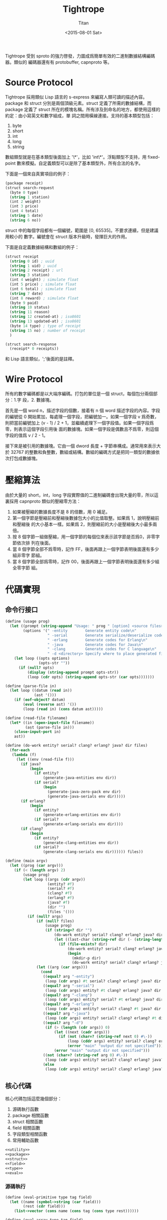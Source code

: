 #+TITLE:     Tightrope
#+AUTHOR:    Titan
#+EMAIL:     howay@kachebang.com
#+DATE:      <2015-08-01 Sat>

Tightrope 受到 sproto 的強力啓發，力圖成爲簡單有效的二進制數據結構編碼器。類似的
編碼器還有有 protobuffer, capnproto 等。

* Source Protocol

Tightrope 採用類似 Lisp 語言的 s-express 來編寫人類可讀的描述內容。package 和
struct 分別是兩個頂級元素。struct 定義了所需的數據結構，而 package 定義了 struct
所在的模塊名稱。所有涉及到命名的地方，都使用這樣的約定：由小寫英文和數字組成，單
詞之間用橫線連接。支持的基本類型包括：

1. byte
2. short
3. int
4. long
5. string

數組類型就是在基本類型後面加上 '\*'，比如 'int\*'。浮點類型不支持，用
fixed-point 數來模擬。自定義類型可以是除了基本類型外，所有合法的名字。

下面是一個來自真實項目的例子：

#+begin_src scheme
  (package receipt)
  (struct search-request
    (byte 0 type)
    (string 1 station)
    (int 2 weight)
    (int 3 price)
    (int 4 total)
    (string 5 date)
    (string 6 no))
#+end_src

struct 中的每個字段都有一個編號，範圍是 [0, 65535]。不要求連續，但是建議用較小的
數字。編號會在 struct 版本升級時，發揮巨大的作用。

下面是自定義數據結構和數組的例子：

#+begin_src scheme
  (struct receipt
    (string 0 id) ; uuid
    (string 1 uid) ; uuid
    (string 2 receipt) ; url
    (string 3 station)
    (int 4 weight) ; simulate float
    (int 5 price) ; simulate float
    (int 6 total) ; simulate float
    (string 7 date)
    (int 8 reward) ; simulate float
    (byte 9 paid)
    (string 10 status)
    (string 11 reason)
    (string 12 created-at) ; iso8601
    (string 13 updated-at) ; iso8601
    (byte 14 type) ; type of receipt
    (string 15 no) ; number of receipt
    )

  (struct search-response
    (receipt* 0 receipts))
#+end_src

和 Lisp 語言類似，';'後面的是註釋。

* Wire Protocol

所有的數字編碼都是以大端序編碼。打包的單位是一個 struct，每個包分兩個部分：1.字
段，2. 數據塊。

首先是一個 word n，描述字段的個數，接着有 n 個 word 描述字段的內容。字段的編號從
0 開始累加，每處理一個字段，把編號加一。如果一個字段 v 爲奇數，則把當前編號加上
(v - 1) / 2 + 1，並繼續處理下一個字段值。如果一個字段爲零，則表示這個字段引用後
面的數據塊。如果一個字段是偶數且不爲零，則這個字段的值爲 v / 2 - 1。

接下來是被引用的數據塊。它由一個 dword 長度 + 字節串構成。通常用來表示大於 32767
的整數和負整數，數組或結構。數組的編碼方式是把同一類型的數據依次打包成數據塊。

* 壓縮算法

由於大量的 short，int，long 字段實際值的二進制編碼會出現大量的零，所以這裏採用
capnproto 類似的壓縮零方法：

1. 如果被壓縮的數據長度不是 8 的倍數，用 0 補足。
2. 第一個字節是壓縮前和壓縮後數據包大小的比值取整。如果爲 1，說明壓縮前和壓縮後
   的大小基本一樣。如果爲 2，則壓縮前的大小是壓縮後大小最多兩倍。
3. 按 8 個字節一組做壓縮，用一個字節的每個位來表示該字節是否爲0，非零字節依次排
   列在後面。
4. 當 8 個字節全部不爲零時，記作 FF，後面再跟上一個字節表明後面還有多少組非零字
   節組。
5. 當 8 個字節全部爲零時，記作 00，後面再跟上一個字節表明後面還有多少組全零字節
   組。

* 代碼實現

** 命令行接口
#+begin_src scheme :exports code :noweb yes :tangle /dev/shm/tightrope-build/main.scm
  (define (usage prog)
    (let ((prompt (string-append "Usage: " prog " [option] <source files>\nOptions:\n"))
          (options '(" -entity        Generate entity code\n"
                     " -serial        Generate serialize/deserialize code\n"
                     " -erlang        Generate codes for Erlang\n"
                     " -java          Generate codes for Java\n"
                     " -clang         Generate codes for C language\n"
                     " -d <directory> Specify where to place generated files\n")))
      (let loop ((opts options)
                 (opts-str ""))
        (if (null? opts)
            (display (string-append prompt opts-str))
            (loop (cdr opts) (string-append opts-str (car opts)))))))

  (define (parse-file in)
    (let loop ((datum (read in))
               (ast '()))
      (if (eof-object? datum)
          (eval (reverse ast) '())
          (loop (read in) (cons datum ast)))))

  (define (read-file filename)
    (let* ((in (open-input-file filename))
           (ast (parse-file in)))
      (close-input-port in)
      ast))

  (define (do-work entity? serial? clang? erlang? java? dir files)
    (for-each
     (lambda (f)
       (let ((env (read-file f)))
         (if java?
             (begin
               (if entity?
                   (generate-java-entities env dir))
               (if serial?
                   (begin
                     (generate-java-zero-pack env dir)
                     (generate-java-serials env dir)))))
         (if erlang?
             (begin
               (if entity?
                   (generate-erlang-entities env dir))
               (if serial?
                   (generate-erlang-serials env dir))))
         (if clang?
             (begin
               (if entity?
                   (generate-clang-entities env dir))
               (if serial?
                   (generate-clang-serials env dir)))))) files))

  (define (main argv)
    (let ((prog (car argv)))
      (if (< (length argv) 2)
          (usage prog)
          (let loop ((args (cdr argv))
                     (entity? #f)
                     (serial? #f)
                     (clang? #f)
                     (erlang? #f)
                     (java? #f)
                     (dir "")
                     (files '()))
            (if (null? args)
                (if (null? files)
                    (usage prog)
                    (if (string=? dir "")
                        (do-work entity? serial? clang? erlang? java? dir files)
                        (let ((last-char (string-ref dir (- (string-length dir) 1))))
                          (if (file-exists? dir)
                              (do-work entity? serial? clang? erlang? java? (if (not (char=? last-char #\/)) (string-append dir "/") dir) files)
                              (begin
                                (mkdir-p dir)
                                (do-work entity? serial? clang? erlang? java? (if (not (char=? last-char #\/)) (string-append dir "/") dir) files))))))
                (let ((arg (car args)))
                  (cond
                   ((equal? arg "-entity")
                    (loop (cdr args) #t serial? clang? erlang? java? dir files))
                   ((equal? arg "-serial")
                    (loop (cdr args) entity? #t clang? erlang? java? dir files))
                   ((equal? arg "-clang")
                    (loop (cdr args) entity? serial? #t erlang? java? dir files))
                   ((equal? arg "-erlang")
                    (loop (cdr args) entity? serial? clang? #t java? dir files))
                   ((equal? arg "-java")
                    (loop (cdr args) entity? serial? clang? erlang? #t dir files))
                   ((equal? arg "-d")
                    (if (> (length (cdr args)) 0)
                        (let ((next (cadr args)))
                          (if (not (char=? (string-ref next 0) #\-))
                              (loop (cddr args) entity? serial? clang? erlang? java? next files)
                              (error "main" "output dir not specified")))
                        (error "main" "output dir not specified")))
                   ((not (char=? (string-ref arg 0) #\-))
                    (loop (cdr args) entity? serial? clang? erlang? java? dir (cons arg files)))
                   (else
                    (loop (cdr args) entity? serial? clang? erlang? java? dir files)))))))))

#+end_src
** 核心代碼

核心代碼包括這麼幾個部分：

1. 源碼執行函數
2. package 相關函數
3. struct 相關函數
4. field 相關函數
5. 字段類型相關函數
6. 常用輔助函數

#+begin_src scheme :exports code :noweb yes :tangle /dev/shm/tightrope-build/core.scm
  <<utility>>
  <<package>>
  <<struct>>
  <<field>>
  <<type>>
  <<eval>>
#+end_src

*** 源碼執行
#+begin_src scheme :noweb-ref eval
  (define (eval-primitive type tag field)
    (let ((name (symbol->string (car field)))
          (rest (cdr field)))
      (list->vector (cons name (cons tag (cons type rest))))))

  (define (eval-array type tag field)
    (let ((name (symbol->string (car field)))
          (rest (cdr field)))
      (list->vector (cons name (cons tag (cons type rest))))))

  (define (eval-custom type tag field)
    (let ((name (symbol->string (car field)))
          (rest (cdr field)))
      (list->vector (cons name (cons tag (cons type rest))))))

  (define (eval-struct name exps)
    (let loop ((es exps)
               (fields '()))
      (if (null? es)
          (cons name (qsort fields (lambda (x y) (cond ((< (field-tag x) (field-tag y)) -1) ((> (field-tag x) (field-tag y)) 1) (else 0)))))
          (let* ((field (car es))
                 (type (car field))
                 (tag (cadr field))
                 (rest (cddr field)))
            (cond
             ((eq? type 'byte) (loop (cdr es) (cons (eval-primitive type tag rest) fields)))
             ((eq? type 'short) (loop (cdr es) (cons (eval-primitive type tag rest) fields)))
             ((eq? type 'int) (loop (cdr es) (cons (eval-primitive type tag rest) fields)))
             ((eq? type 'long) (loop (cdr es) (cons (eval-primitive type tag rest) fields)))
             ((eq? type 'string) (loop (cdr es) (cons (eval-primitive type tag rest) fields)))
             ((eq? type 'byte*) (loop (cdr es) (cons (eval-array type tag rest) fields)))
             ((eq? type 'short*) (loop (cdr es) (cons (eval-array type tag rest) fields)))
             ((eq? type 'int*) (loop (cdr es) (cons (eval-array type tag rest) fields)))
             ((eq? type 'long*) (loop (cdr es) (cons (eval-array type tag rest) fields)))
             ((eq? type 'string*) (loop (cdr es) (cons (eval-array type tag rest) fields)))
             (else (loop (cdr es) (cons (eval-custom type tag rest) fields))))))))

  (define (eval-exp e)
    (cond
     ((eq? (car e) 'package) (cons "package" (symbol->string (cadr e))))
     ((eq? (car e) 'struct) (eval-struct (symbol->string (cadr e)) (cddr e)))
     (else (error "eval-exp" "unknown express" e))))

  (define (eval ast env)
    (let loop ((as ast)
               (env env))
      (if (null? as)
          env
          (loop (cdr as) (cons (eval-exp (car as)) env)))))
#+end_src
*** package 相關函數

#+begin_src scheme :noweb-ref package
  (define (get-package env)
    (let ((p (assoc "package" env)))
      (if p
          (if (= (string-length (cdr p)) 0)
              #f
              (cdr p))
          #f)))
#+end_src

*** struct 相關函數

#+begin_src scheme :noweb-ref struct
  (define (get-structs env)
    (filter (lambda (x) (not (equal? "package" (car x)))) env))

  (define (get-struct env name)
    (assoc name env))

  (define (struct-name struct)
    (car struct))

  (define (struct-fields struct)
    (cdr struct))
#+end_src

*** field 相關函數

#+begin_src scheme :noweb-ref field
  (define (string-field-count fields)
    (length (filter (lambda (x) (eq? 'string (field-type x))) fields)))

  (define (string-array-count fields)
    (length (filter (lambda (x) (string-array-type? (field-type x))) fields)))

  (define (custom-field-count fields)
    (length (filter (lambda (x) (custom-type? (field-type x))) fields)))

  (define (custom-array-count fields)
    (length (filter (lambda (x) (custom-array-type? (field-type x))) fields)))

  (define (primitive-fields fields)
    (filter (lambda (x) (primitive-type? (field-type x))) fields))

  (define (field-name field)
    (vector-ref field 0))

  (define (field-tag field)
    (vector-ref field 1))

  (define (field-type field)
    (vector-ref field 2))

#+end_src

*** 類型相關函數

#+begin_src scheme :noweb-ref type
  (define (custom-type? type)
    (if (array-type? type)
        #f
        (case type
          ((byte short int long string) #f)
          (else #t))))

  (define (array-type? type)
    (let* ((typestr (symbol->string type))
           (len (string-length typestr)))
      (char=? #\* (string-ref typestr (- len 1)))))

  (define (custom-array-type? type)
    (if (array-type? type)
        (let ((base-type (array-base-type type)))
          (custom-type? base-type))
        #f))

  (define (string-array-type? type)
    (if (array-type? type)
        (let ((base-type (array-base-type type)))
          (eq? base-type 'string))
        #f))

  (define (primitive-type? type)
    (if (array-type? type)
        #f
        (not (or (eq? type 'string) (custom-type? type)))))

  (define (array-base-type type)
    (if (array-type? type)
        (let* ((typestr (symbol->string type))
               (len (string-length typestr)))
          (string->symbol (substring typestr 0 (- len 1))))
        type))
#+end_src

*** 常用輔助函數
#+begin_src scheme :noweb-ref utility
  (define (reduce acc-fun init items)
    (let loop ((is items)
               (r init))
      (if (null? is)
          r
          (loop (cdr is) (acc-fun r (car is))))))

  (define (filter cond-fun items)
    (let loop ((is items)
               (r '()))
      (if (null? is)
          r
          (loop (cdr is) (if (cond-fun (car is)) (cons (car is) r) r)))))

  (define (qsort lst comparator)
    (if (null? lst)
        '()
        (let ((x (car lst)))
          (append (qsort (filter (lambda (y) (< (comparator y x) 0)) lst) comparator) (list x) (qsort (filter (lambda (y) (> (comparator y x) 0)) lst) comparator)))))

  (define (mkdir-p dir)
    (let loop ((rest (string->list dir))
               (dir? #f)
               (dst '()))
      (if (null? rest)
          (mkdir (list->string (reverse dst)))
          (if dir?
              (let ((d (list->string (reverse dst))))
                (if (not (file-exists? d))
                    (mkdir d))
                (loop rest #f dst))
              (if (char=? (car rest) (directory-separator))
                  (loop (cdr rest) #t (cons (car rest) dst))
                  (loop (cdr rest) #f (cons (car rest) dst)))))))

  ;; [str0 str1 ...] -> str
  (define (strcat strs)
    (reduce (lambda (a x) (string-append a x)) "" strs))

  (define (write-string str)
    (for-each (lambda (x) (write-char x)) (string->list str)))

  (define (indent x)
    (make-string x #\ ))

  (define (indent+ a . b)
    (let loop ((s a)
               (i b))
      (if (null? i)
          (indent s)
          (loop (+ s (car i)) (cdr i)))))

  (define (indent-line i a . b)
    (let loop ((s a)
               (r b))
      (if (null? r)
          (string-append (indent i) s "\n")
          (loop (string-append s (car r)) (cdr r)))))

#+end_src
